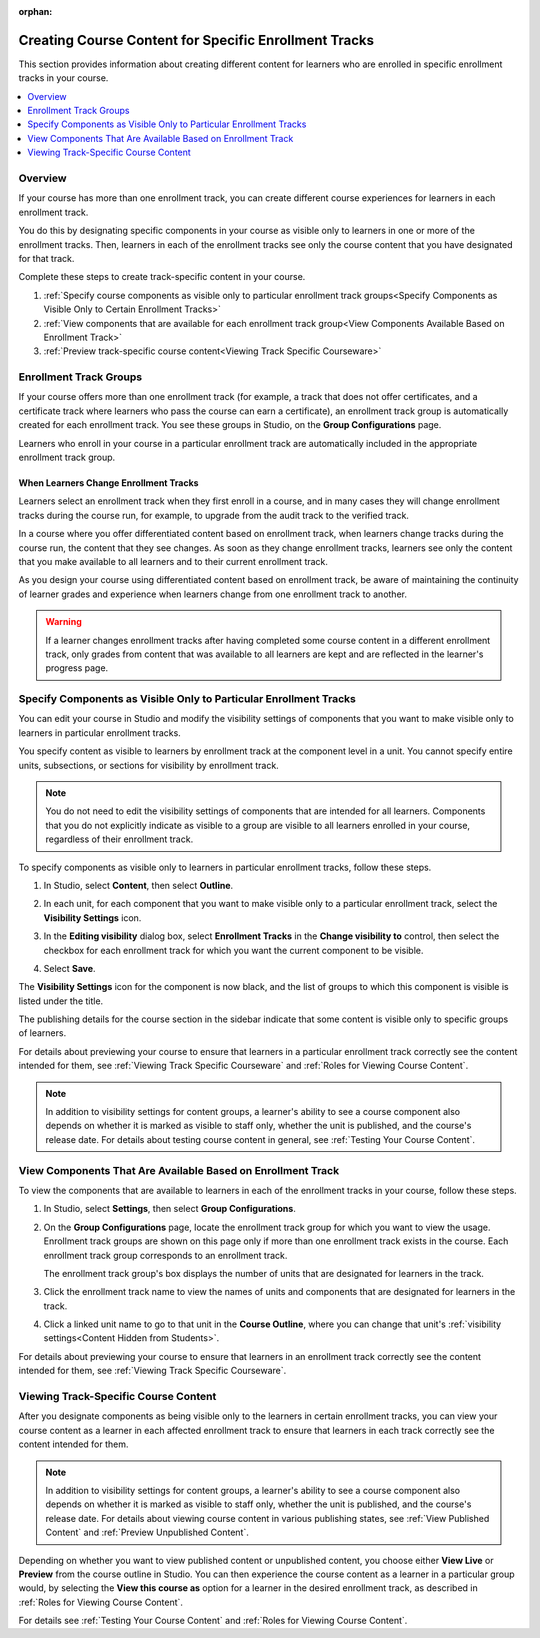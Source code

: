 :orphan:

.. _Enrollment Track Specific Courseware Overview:

#######################################################
Creating Course Content for Specific Enrollment Tracks
#######################################################

This section provides information about creating different content for
learners who are enrolled in specific enrollment tracks in your course.

.. contents::
  :local:
  :depth: 1

*********
Overview
*********

If your course has more than one enrollment track, you can create different
course experiences for learners in each enrollment track.

You do this by designating specific components in your course as visible only
to learners in one or more of the enrollment tracks. Then, learners in each of
the enrollment tracks see only the course content that you have designated for
that track.

Complete these steps to create track-specific content in your course.

#. :ref:`Specify course components as visible only to particular enrollment track groups<Specify Components as Visible Only to Certain Enrollment Tracks>`
#. :ref:`View components that are available for each enrollment track group<View Components Available Based on Enrollment Track>`
#. :ref:`Preview track-specific course content<Viewing Track Specific Courseware>`


.. _About Enrollment Track Groups and Visibility:

**************************
Enrollment Track Groups
**************************

If your course offers more than one enrollment track (for example, a track
that does not offer certificates, and a certificate track where learners who
pass the course can earn a certificate), an enrollment track group is
automatically created for each enrollment track. You see these groups in
Studio, on the **Group Configurations** page.

Learners who enroll in your course in a particular enrollment track are
automatically included in the appropriate enrollment track group.

======================================
When Learners Change Enrollment Tracks
======================================

Learners select an enrollment track when they first enroll in a course, and in
many cases they will change enrollment tracks during the course run, for
example, to upgrade from the audit track to the verified track.

In a course where you offer differentiated content based on enrollment track,
when learners change tracks during the course run, the content that they see
changes. As soon as they change enrollment tracks, learners see only the
content that you make available to all learners and to their current
enrollment track.

As you design your course using differentiated content based on enrollment
track, be aware of maintaining the continuity of learner grades and experience
when learners change from one enrollment track to another.

.. warning:: If a learner changes enrollment tracks after having completed some
   course content in a different enrollment track, only grades from content
   that was available to all learners are kept and are reflected in the learner's
   progress page.


.. _Specify Components as Visible Only to Certain Enrollment Tracks:

******************************************************************
Specify Components as Visible Only to Particular Enrollment Tracks
******************************************************************

You can edit your course in Studio and modify the visibility settings of
components that you want to make visible only to learners in particular
enrollment tracks.

You specify content as visible to learners by enrollment track at the
component level in a unit. You cannot specify entire units, subsections, or
sections for visibility by enrollment track.

.. note:: You do not need to edit the visibility settings of components that
   are intended for all learners. Components that you do not explicitly
   indicate as visible to a group are visible to all learners enrolled in your
   course, regardless of their enrollment track.


To specify components as visible only to learners in particular enrollment
tracks, follow these steps.

#. In Studio, select **Content**, then select **Outline**.

#. In each unit, for each component that you want to make visible only to a
   particular enrollment track, select the **Visibility Settings** icon.

   .. image:: ../../../../shared/images/Cohorts_VisibilitySettingInUnit.png
    :alt: A component in the unit page with the visibility setting icon
      highlighted.
    :width: 600

#. In the **Editing visibility** dialog box, select **Enrollment Tracks** in
   the **Change visibility to** control, then select the checkbox for each
   enrollment track for which you want the current component to be visible.

   .. image:: ../../../../shared/images/ComponentEditVisibility.png
    :width: 400
    :alt: The visibility settings dialog box for a component, showing
      enrollment tracks selected as the option for visibility.

#. Select **Save**.

The **Visibility Settings** icon for the component is now black, and the list
of groups to which this component is visible is listed under the title.

.. image:: ../../../../shared/images/Component_VisibilitySomeGroup.png
   :alt: A component's title bar with a list of the groups to which it is
     visible, and a black visibility icon, indicating that the component has
     restricted visibility.

The publishing details for the course section in the sidebar indicate that some
content is visible only to specific groups of learners.

.. image:: ../../../../shared/images/Content_OnlyVisibleToParticularGroups.png
   :alt: Course outline sidebar showing showing a black unit visibility icon
     and the note indicating that some content in the unit is visible only to a
     particular group.
   :width: 300

For details about previewing your course to ensure that learners in a
particular enrollment track correctly see the content intended for them, see
:ref:`Viewing Track Specific Courseware` and :ref:`Roles for Viewing Course
Content`.

.. note:: In addition to visibility settings for content groups, a learner's
   ability to see a course component also depends on whether it is marked as
   visible to staff only, whether the unit is published, and the course's
   release date. For details about testing course content in general, see
   :ref:`Testing Your Course Content`.


.. _View Components Available Based on Enrollment Track:

*************************************************************
View Components That Are Available Based on Enrollment Track
*************************************************************

To view the components that are available to learners in each of the
enrollment tracks in your course, follow these steps.

#. In Studio, select **Settings**, then select **Group Configurations**.

#. On the **Group Configurations** page, locate the enrollment track group for
   which you want to view the usage. Enrollment track groups are shown on this
   page only if more than one enrollment track exists in the course. Each
   enrollment track group corresponds to an enrollment track.

   The enrollment track group's box displays the number of units that are designated for learners in the track.

#. Click the enrollment track name to view the names of units and components
   that are designated for learners in the track.

#. Click a linked unit name to go to that unit in the **Course Outline**,
   where you can change that unit's :ref:`visibility settings<Content Hidden
   from Students>`.

For details about previewing your course to ensure that learners in an
enrollment track correctly see the content intended for them, see
:ref:`Viewing Track Specific Courseware`.


.. _Viewing Track Specific Courseware:

**************************************
Viewing Track-Specific Course Content
**************************************

After you designate components as being visible only to the learners in
certain enrollment tracks, you can view your course content as a learner in
each affected enrollment track to ensure that learners in each track correctly
see the content intended for them.

.. note:: In addition to visibility settings for content groups, a learner's
   ability to see a course component also depends on whether it is marked as
   visible to staff only, whether the unit is published, and the course's
   release date. For details about viewing course content in various publishing
   states, see :ref:`View Published Content` and :ref:`Preview Unpublished
   Content`.

Depending on whether you want to view published content or unpublished content,
you choose either **View Live** or **Preview** from the course outline in
Studio. You can then experience the course content as a learner in a particular
group would, by selecting the **View this course as** option for a learner in
the desired enrollment track, as described in :ref:`Roles for Viewing Course
Content`.

For details see :ref:`Testing Your Course Content` and :ref:`Roles for Viewing
Course Content`.
